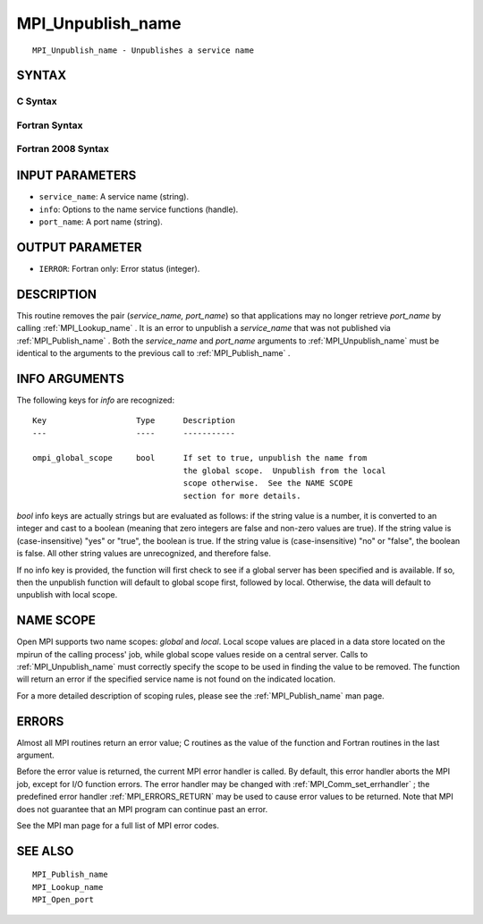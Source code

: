 .. _MPI_Unpublish_name:

MPI_Unpublish_name
~~~~~~~~~~~~~~~~~~

::

   MPI_Unpublish_name - Unpublishes a service name

SYNTAX
======

C Syntax
--------

.. code-block:: c
   :linenos:

   #include <mpi.h>
   int MPI_Unpublish_name(const char *service_name, MPI_Info info,
   	const char *port_name)

Fortran Syntax
--------------

.. code-block:: fortran
   :linenos:

   USE MPI
   ! or the older form: INCLUDE 'mpif.h'
   MPI_UNPUBLISH_NAME(SERVICE_NAME, INFO, PORT_NAME, IERROR)
   	CHARACTER*(*)	SERVICE_NAME, PORT_NAME
   	INTEGER		INFO, IERROR

Fortran 2008 Syntax
-------------------

.. code-block:: fortran
   :linenos:

   USE mpi_f08
   MPI_Unpublish_name(service_name, info, port_name, ierror)
   	CHARACTER(LEN=*), INTENT(IN) :: service_name, port_name
   	TYPE(MPI_Info), INTENT(IN) :: info
   	INTEGER, OPTIONAL, INTENT(OUT) :: ierror

INPUT PARAMETERS
================

* ``service_name``: A service name (string). 

* ``info``: Options to the name service functions (handle). 

* ``port_name``: A port name (string). 

OUTPUT PARAMETER
================

* ``IERROR``: Fortran only: Error status (integer). 

DESCRIPTION
===========

This routine removes the pair (*service_name, port_name*) so that
applications may no longer retrieve *port_name* by calling
:ref:`MPI_Lookup_name` . It is an error to unpublish a *service_name* that was
not published via :ref:`MPI_Publish_name` . Both the *service_name* and
*port_name* arguments to :ref:`MPI_Unpublish_name`  must be identical to the
arguments to the previous call to :ref:`MPI_Publish_name` .

INFO ARGUMENTS
==============

The following keys for *info* are recognized:

::

   Key                   Type      Description
   ---                   ----      -----------

   ompi_global_scope     bool      If set to true, unpublish the name from
                                   the global scope.  Unpublish from the local
                                   scope otherwise.  See the NAME SCOPE
                                   section for more details.

*bool* info keys are actually strings but are evaluated as follows: if
the string value is a number, it is converted to an integer and cast to
a boolean (meaning that zero integers are false and non-zero values are
true). If the string value is (case-insensitive) "yes" or "true", the
boolean is true. If the string value is (case-insensitive) "no" or
"false", the boolean is false. All other string values are unrecognized,
and therefore false.

If no info key is provided, the function will first check to see if a
global server has been specified and is available. If so, then the
unpublish function will default to global scope first, followed by
local. Otherwise, the data will default to unpublish with local scope.

NAME SCOPE
==========

Open MPI supports two name scopes: *global* and *local*. Local scope
values are placed in a data store located on the mpirun of the calling
process' job, while global scope values reside on a central server.
Calls to :ref:`MPI_Unpublish_name`  must correctly specify the scope to be used
in finding the value to be removed. The function will return an error if
the specified service name is not found on the indicated location.

For a more detailed description of scoping rules, please see the
:ref:`MPI_Publish_name`  man page.

ERRORS
======

Almost all MPI routines return an error value; C routines as the value
of the function and Fortran routines in the last argument.

Before the error value is returned, the current MPI error handler is
called. By default, this error handler aborts the MPI job, except for
I/O function errors. The error handler may be changed with
:ref:`MPI_Comm_set_errhandler` ; the predefined error handler :ref:`MPI_ERRORS_RETURN` 
may be used to cause error values to be returned. Note that MPI does not
guarantee that an MPI program can continue past an error.

See the MPI man page for a full list of MPI error codes.

SEE ALSO
========

::

   MPI_Publish_name
   MPI_Lookup_name
   MPI_Open_port

.. seealso:: :ref:`MPI_Lookup_name` :ref:`MPI_Publish_name` :ref:`MPI_Comm_set_errhandler`
